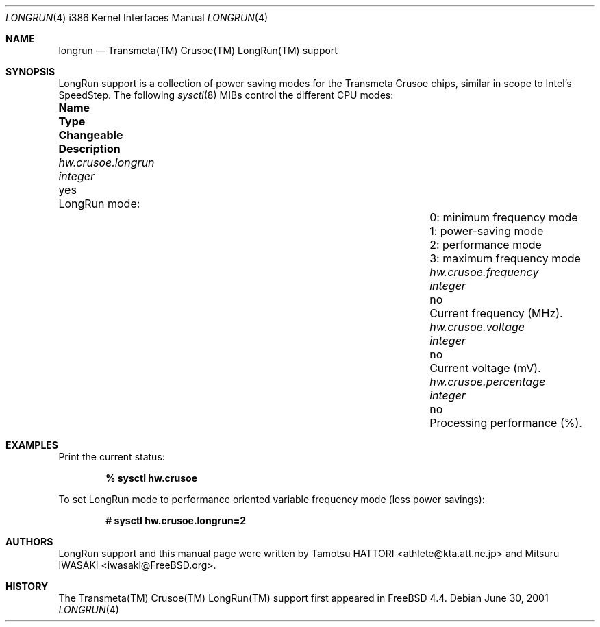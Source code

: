 .\" Copyright (c) 2001 Tamotsu HATTORI <athlete@kta.att.ne.jp>
.\" Copyright (c) 2001 Mitsuru IWASAKI <iwasaki@FreeBSD.org>
.\" All rights reserved.
.\"
.\" Redistribution and use in source and binary forms, with or without
.\" modification, are permitted provided that the following conditions
.\" are met:
.\" 1. Redistributions of source code must retain the above copyright
.\"    notice, this list of conditions and the following disclaimer.
.\" 2. Redistributions in binary form must reproduce the above copyright
.\"    notice, this list of conditions and the following disclaimer in the
.\"    documentation and/or other materials provided with the distribution.
.\"
.\" THIS SOFTWARE IS PROVIDED BY THE AUTHOR AND CONTRIBUTORS ``AS IS'' AND
.\" ANY EXPRESS OR IMPLIED WARRANTIES, INCLUDING, BUT NOT LIMITED TO, THE
.\" IMPLIED WARRANTIES OF MERCHANTABILITY AND FITNESS FOR A PARTICULAR PURPOSE
.\" ARE DISCLAIMED.  IN NO EVENT SHALL THE AUTHOR OR CONTRIBUTORS BE LIABLE
.\" FOR ANY DIRECT, INDIRECT, INCIDENTAL, SPECIAL, EXEMPLARY, OR CONSEQUENTIAL
.\" DAMAGES (INCLUDING, BUT NOT LIMITED TO, PROCUREMENT OF SUBSTITUTE GOODS
.\" OR SERVICES; LOSS OF USE, DATA, OR PROFITS; OR BUSINESS INTERRUPTION)
.\" HOWEVER CAUSED AND ON ANY THEORY OF LIABILITY, WHETHER IN CONTRACT, STRICT
.\" LIABILITY, OR TORT (INCLUDING NEGLIGENCE OR OTHERWISE) ARISING IN ANY WAY
.\" OUT OF THE USE OF THIS SOFTWARE, EVEN IF ADVISED OF THE POSSIBILITY OF
.\" SUCH DAMAGE.
.\"
.\" $FreeBSD$
.Dd June 30, 2001
.Dt LONGRUN 4 i386
.Os
.Sh NAME
.Nm longrun
.Nd Transmeta(TM) Crusoe(TM) LongRun(TM) support
.Sh SYNOPSIS
LongRun support is a collection of power saving modes for the
Transmeta Crusoe chips, similar in scope to Intel's SpeedStep.
The following
.Xr sysctl 8
MIBs control the different CPU modes:
.Bl -column ".Va hw.crusoe.percentage" ".Vt integer" "Changeable"
.It Sy "Name	Type	Changeable	Description"
.It Va hw.crusoe.longrun Ta Vt integer Ta yes Ta "LongRun mode:"
.It Ta Ta Ta "0: minimum frequency mode"
.It Ta Ta Ta "1: power-saving mode"
.It Ta Ta Ta "2: performance mode"
.It Ta Ta Ta "3: maximum frequency mode"
.It Va hw.crusoe.frequency Ta Vt integer Ta no Ta "Current frequency (MHz)."
.It Va hw.crusoe.voltage Ta Vt integer Ta no Ta "Current voltage (mV)."
.It Va hw.crusoe.percentage Ta Vt integer Ta no Ta "Processing performance (%)."
.El
.Sh EXAMPLES
Print the current status:
.Pp
.Dl "% sysctl hw.crusoe"
.Pp
To set LongRun mode to performance oriented variable frequency mode
(less power savings):
.Pp
.Dl "# sysctl hw.crusoe.longrun=2"
.Sh AUTHORS
.An -nosplit
LongRun support and this manual page were written by
.An Tamotsu HATTORI Aq athlete@kta.att.ne.jp
and
.An Mitsuru IWASAKI Aq iwasaki@FreeBSD.org .
.Sh HISTORY
The Transmeta(TM) Crusoe(TM) LongRun(TM) support first appeared in
.Fx 4.4 .
